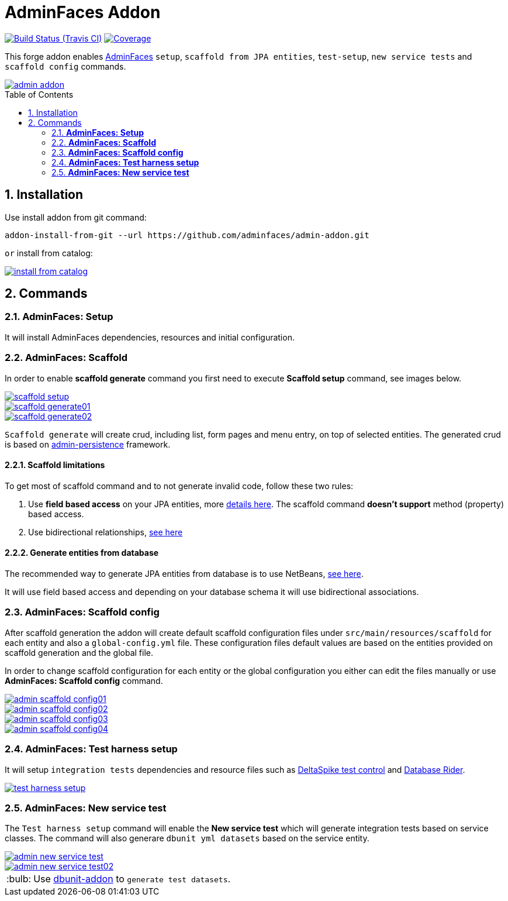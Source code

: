 = AdminFaces Addon
:page-layout: base
:toc: preamble
:source-language: java
:icons: font
:linkattrs:
:sectanchors:
:sectlink:
:numbered:
:doctype: book
:tip-caption: :bulb:
:note-caption: :information_source:
:important-caption: :heavy_exclamation_mark:
:caution-caption: :fire:
:warning-caption: :warning:

image:https://travis-ci.org/adminfaces/admin-addon.svg[Build Status (Travis CI), link=https://travis-ci.org/adminfaces/admin-addon]
image:https://coveralls.io/repos/adminfaces/admin-addon/badge.svg?branch=master&service=github[Coverage, link=https://coveralls.io/r/adminfaces/admin-addon] 

This forge addon enables http://github.com/adminfaces/[AdminFaces^] `setup`, `scaffold from JPA entities`, `test-setup`,  `new service tests` and `scaffold config` commands.
 
image::img/admin-addon.png[link="https://github.com/adminfaces/admin-addon/blob/master/img/admin-addon.png?raw=true"]

== Installation

Use install addon from git command:

----
addon-install-from-git --url https://github.com/adminfaces/admin-addon.git
----

`or` install from catalog:

image::img/install-from-catalog.png[link="https://github.com/adminfaces/admin-addon/blob/master/img/install-from-catalog.png?raw=true"]

== Commands 

=== *AdminFaces: Setup*

====
It will install AdminFaces dependencies, resources and initial configuration.
====

=== *AdminFaces: Scaffold*
 
====
In order to enable *scaffold generate* command you first need to execute *Scaffold setup* command, see images below.
====

image::img/scaffold-setup.png[link="https://github.com/adminfaces/admin-addon/blob/master/img/scaffold-setup.png?raw=true"]

image::img/scaffold-generate01.png[link="https://github.com/adminfaces/admin-addon/blob/master/img/scaffold-generate01.png?raw=true"]
 
image::img/scaffold-generate02.png[link="https://github.com/adminfaces/admin-addon/blob/master/img/scaffold-generate02.png?raw=true"] 

`Scaffold generate` will create crud, including list, form pages and menu entry, on top of selected entities. The generated crud is based on http://github.com/adminfaces/admin-persistence/[admin-persistence^] framework.

==== Scaffold limitations

To get most of scaffold command and to not generate invalid code, follow these two rules:

. Use *field based access* on your JPA entities, more https://thoughts-on-java.org/access-strategies-in-jpa-and-hibernate/[details here^]. The scaffold command *doesn't support* method (property) based access.
. Use bidirectional relationships, https://thoughts-on-java.org/hibernate-tips-map-bidirectional-many-one-association/[see here^]

==== Generate entities from database

The recommended way to generate JPA entities from database is to use NetBeans, https://www.javacodegeeks.com/2016/02/netbeans-java-ee-tip-1-entity-classes-database.html[see here^].

It will use field based access and depending on your database schema it will use bidirectional associations.
 
=== *AdminFaces: Scaffold config*

====
After scaffold generation the addon will create default scaffold configuration files under `src/main/resources/scaffold` for each entity and also a `global-config.yml` file. These configuration files default values are based on the entities provided on scaffold generation and the global file. 

In order to change scaffold configuration for each entity or the global configuration you either can edit the files manually or use *AdminFaces: Scaffold config* command.
====

image::img/admin-scaffold-config01.png[link="https://github.com/adminfaces/admin-addon/blob/master/img/admin-scaffold-config01.png?raw=true"]

image::img/admin-scaffold-config02.png[link="https://github.com/adminfaces/admin-addon/blob/master/img/admin-scaffold-config02.png?raw=true"]

image::img/admin-scaffold-config03.png[link="https://github.com/adminfaces/admin-addon/blob/master/img/admin-scaffold-config03.png?raw=true"] 

image::img/admin-scaffold-config04.png[link="https://github.com/adminfaces/admin-addon/blob/master/img/admin-scaffold-config04.png?raw=true"]


=== *AdminFaces: Test harness setup*
====
It will setup `integration tests` dependencies and resource files such as https://deltaspike.apache.org/documentation/test-control.html[DeltaSpike test control^] and https://github.com/database-rider/database-rider[Database Rider^]. 
====

image::img/test-harness-setup.png[link="https://github.com/adminfaces/admin-addon/blob/master/img/test-harness-setup.png?raw=true"]

=== *AdminFaces: New service test*
====
The `Test harness setup` command will enable the *New service test* which will generate integration tests based on service classes. The command will also generare `dbunit yml datasets` based on the service entity.
====

image::img/admin-new-service-test.png[link="https://github.com/adminfaces/admin-addon/blob/master/img/admin-new-service-test.png?raw=true"]

image::img/admin-new-service-test02.png[link="https://github.com/adminfaces/admin-addon/blob/master/img/admin-new-service-test02.png?raw=true"]

TIP: Use https://github.com/database-rider/dbunit-addon[dbunit-addon] to `generate test datasets`.
